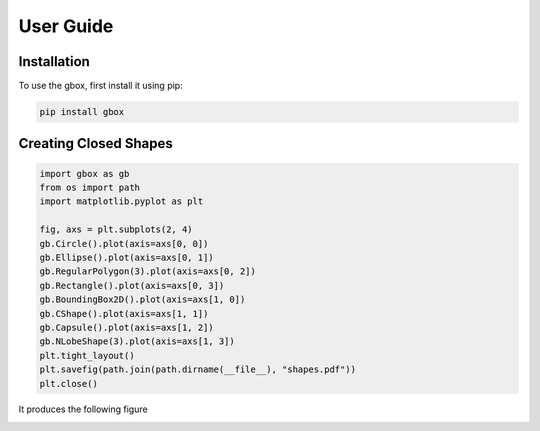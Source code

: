 User Guide
===========

.. _installation:

Installation
------------

To use the gbox, first install it using pip:

.. code-block:: console

   pip install gbox


Creating Closed Shapes
----------------------

.. code-block:: python

    import gbox as gb
    from os import path
    import matplotlib.pyplot as plt

    fig, axs = plt.subplots(2, 4)
    gb.Circle().plot(axis=axs[0, 0])
    gb.Ellipse().plot(axis=axs[0, 1])
    gb.RegularPolygon(3).plot(axis=axs[0, 2])
    gb.Rectangle().plot(axis=axs[0, 3])
    gb.BoundingBox2D().plot(axis=axs[1, 0])
    gb.CShape().plot(axis=axs[1, 1])
    gb.Capsule().plot(axis=axs[1, 2])
    gb.NLobeShape(3).plot(axis=axs[1, 3])
    plt.tight_layout()
    plt.savefig(path.join(path.dirname(__file__), "shapes.pdf"))
    plt.close()

It produces the following figure

.. image:: _static/shapes.png



